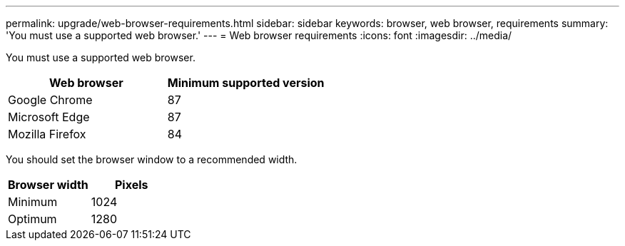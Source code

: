 ---
permalink: upgrade/web-browser-requirements.html
sidebar: sidebar
keywords: browser, web browser, requirements
summary: 'You must use a supported web browser.'
---
= Web browser requirements
:icons: font
:imagesdir: ../media/

[.lead]
You must use a supported web browser.

[cols="1a,1a" options="header"]
|===
| Web browser| Minimum supported version
a|
Google Chrome
a|
87
a|
Microsoft Edge
a|
87
a|
Mozilla Firefox
a|
84
|===
You should set the browser window to a recommended width.

[cols="1a,1a" options="header"]
|===
| Browser width| Pixels
a|
Minimum
a|
1024
a|
Optimum
a|
1280
|===
